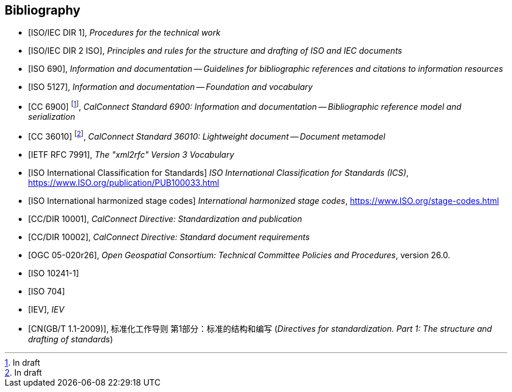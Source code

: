 
[bibliography]
== Bibliography

* [[[ISOIECDIR1,ISO/IEC DIR 1]]], _Procedures for the technical work_

* [[[ISOIECDIR2,ISO/IEC DIR 2 ISO]]], _Principles and rules for the structure and drafting of ISO and IEC documents_

* [[[ISO690,ISO 690]]], _Information and documentation -- Guidelines for bibliographic references and citations to information resources_

* [[[ISO5127,ISO 5127]]], _Information and documentation -- Foundation and vocabulary_

* [[[relaton,CC 6900]]] footnote:[In draft], _CalConnect Standard 6900: Information and documentation -- Bibliographic reference model and serialization_

* [[[basicdocument,CC 36010]]] footnote:[In draft], _CalConnect Standard 36010: Lightweight document -- Document metamodel_

* [[[RFC7991,IETF RFC 7991]]], _The "xml2rfc" Version 3 Vocabulary_

* [[[ics,ISO International Classification for Standards]]] _ISO International Classification for Standards (ICS)_, https://www.ISO.org/publication/PUB100033.html

* [[[ISOSTAGES,ISO International harmonized stage codes]]] _International harmonized stage codes_, https://www.ISO.org/stage-codes.html

* [[[CC10001,CC/DIR 10001]]], _CalConnect Directive: Standardization and publication_

* [[[CC10002,CC/DIR 10002]]], _CalConnect Directive: Standard document requirements_

* [[[OGC-05-020r26,OGC 05-020r26]]], _Open Geospatial Consortium: Technical Committee Policies and Procedures_, version 26.0.

* [[[ISO10241-1,ISO 10241-1]]]

* [[[ISO704,ISO 704]]]

* [[[IEV,IEV]]], _IEV_

* [[[gbt11,CN(GB/T 1.1-2009)]]], 标准化工作导则 第1部分：标准的结构和编写 (_Directives for standardization. Part 1: The structure and drafting of standards_)

// Later, change CC 6900 and 36010 into ISO standards

